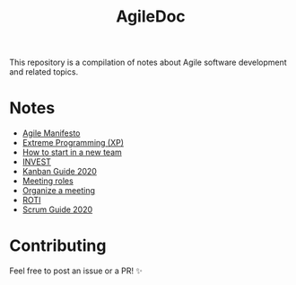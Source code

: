 #+title: AgileDoc

This repository is a compilation of notes about Agile software development and related topics.

* Notes

- [[./notes/agile_manifesto.org][Agile Manifesto]]
- [[./notes/extreme_programming.org][Extreme Programming (XP)]]
- [[./notes/how_to_start_in_a_new_team.org][How to start in a new team]]
- [[./notes/invest.org][INVEST]]
- [[./notes/kanban_guide_2020.org][Kanban Guide 2020]]
- [[./notes/meeting_roles.org][Meeting roles]]
- [[./notes/organize_a_meeting.org][Organize a meeting]]
- [[./notes/roti.org][ROTI]]
- [[./notes/scrum_guide_2020.org][Scrum Guide 2020]]

* Contributing

Feel free to post an issue or a PR! ✨
